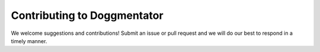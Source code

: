 Contributing to Doggmentator
^^^^^^^^^^^^^^^^^^^^^^^^^^^^^^^^^^^^^^^^^^^^^^^^^^^^^^^^^^^^^^^^^^^^^^^^^^^^^^^^^^^^^^^^^^^^^^
We welcome suggestions and contributions! Submit an issue or pull request and we will do our best to respond in a timely manner.
